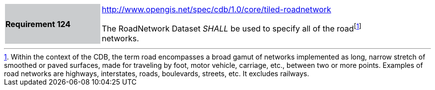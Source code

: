 [width="90%",cols="2,6"]
|===
|*Requirement 124*{set:cellbgcolor:#CACCCE}
|http://www.opengis.net/spec/cdb/core/tiled-roadnetwork[http://www.opengis.net/spec/cdb/1.0/core/tiled-roadnetwork]{set:cellbgcolor:#FFFFFF} +

The RoadNetwork Dataset _SHALL_ be used to specify all of the roadfootnote:[Within the context of the CDB, the term road encompasses a broad gamut of networks implemented as long, narrow stretch of smoothed or paved surfaces, made for traveling by foot, motor vehicle, carriage, etc., between two or more points. Examples of road networks are highways, interstates, roads, boulevards, streets, etc. It excludes railways.] networks.{set:cellbgcolor:#FFFFFF}
|===

